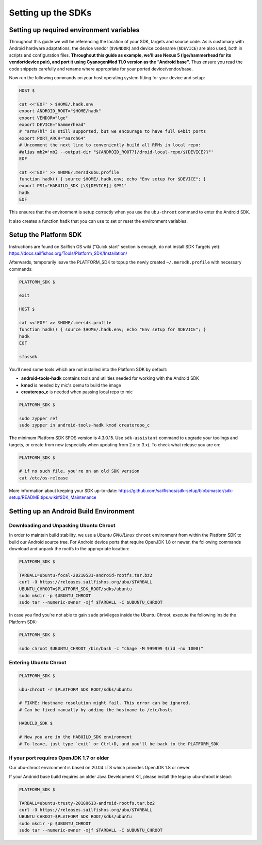 Setting up the SDKs
===================

Setting up required environment variables
-----------------------------------------

Throughout this guide we will be referencing the location of your SDK,
targets and source code. As is customary with Android hardware adaptations,
the device vendor (``$VENDOR``) and device codename (``$DEVICE``) are also
used, both in scripts and configuration files. **Throughout this guide as example,
we'll use Nexus 5 (lge/hammerhead for its vendor/device pair), and port it
using CyanogenMod 11.0 version as the "Android base".** Thus ensure you read
the code snippets carefully and rename where appropriate for your ported
device/vendor/base.

Now run the following commands on your host operating system fitting for your
device and setup:

.. code-block:: console

  HOST $

  cat <<'EOF' > $HOME/.hadk.env
  export ANDROID_ROOT="$HOME/hadk"
  export VENDOR="lge"
  export DEVICE="hammerhead"
  # "armv7hl" is still supported, but we encourage to have full 64bit ports
  export PORT_ARCH="aarch64"
  # Uncomment the next line to conveniently build all RPMs in local repo:
  #alias mb2='mb2 --output-dir "${ANDROID_ROOT?}/droid-local-repo/${DEVICE?}"'
  EOF

  cat <<'EOF' >> $HOME/.mersdkubu.profile
  function hadk() { source $HOME/.hadk.env; echo "Env setup for $DEVICE"; }
  export PS1="HABUILD_SDK [\${DEVICE}] $PS1"
  hadk
  EOF

This ensures that the environment is setup correctly when you use the
``ubu-chroot`` command to enter the Android SDK.

It also creates a function ``hadk`` that you can use to set or reset the environment
variables.

.. _enter-sfos-sdk:

Setup the Platform SDK
----------------------

Instructions are found on Sailfish OS wiki ("Quick start" section is enough,
do not install SDK Targets yet): https://docs.sailfishos.org/Tools/Platform_SDK/Installation/

Afterwards, temporarily leave the PLATFORM_SDK to topup the newly created ``~/.mersdk.profile`` with necessary commands:

.. code-block:: console

  PLATFORM_SDK $

  exit

  HOST $

  cat <<'EOF' >> $HOME/.mersdk.profile
  function hadk() { source $HOME/.hadk.env; echo "Env setup for $DEVICE"; }
  hadk
  EOF

  sfossdk

You'll need some tools which are not installed into the Platform SDK by default:

* **android-tools-hadk** contains tools and utilities needed for working with
  the Android SDK
* **kmod** is needed by mic's qemu to build the image
* **createrepo_c** is needed when passing local repo to mic

.. code-block:: console

  PLATFORM_SDK $

  sudo zypper ref
  sudo zypper in android-tools-hadk kmod createrepo_c

The minimum Platform SDK SFOS version is 4.3.0.15. Use
``sdk-assistant`` command to upgrade your toolings and targets, or create from new
(especially when updating from 2.x to 3.x). To check what release you are on:

.. code-block:: console

  PLATFORM_SDK $

  # if no such file, you're on an old SDK version
  cat /etc/os-release

More information about keeping your SDK up-to-date:
https://github.com/sailfishos/sdk-setup/blob/master/sdk-setup/README.tips.wiki#SDK_Maintenance

Setting up an Android Build Environment
---------------------------------------

Downloading and Unpacking Ubuntu Chroot
```````````````````````````````````````

In order to maintain build stability, we use a *Ubuntu GNU/Linux*
``chroot`` environment from within the Platform SDK to build our Android
source tree. For Android device ports that require OpenJDK 1.8 or newer,
the following commands download and unpack the rootfs to
the appropriate location:

.. code-block:: console

  PLATFORM_SDK $

  TARBALL=ubuntu-focal-20210531-android-rootfs.tar.bz2
  curl -O https://releases.sailfishos.org/ubu/$TARBALL
  UBUNTU_CHROOT=$PLATFORM_SDK_ROOT/sdks/ubuntu
  sudo mkdir -p $UBUNTU_CHROOT
  sudo tar --numeric-owner -xjf $TARBALL -C $UBUNTU_CHROOT

In case you find you're not able to gain ``sudo`` privileges inside the Ubuntu
Chroot, execute the following inside the Platform SDK:

.. code-block:: console

  PLATFORM_SDK $

  sudo chroot $UBUNTU_CHROOT /bin/bash -c "chage -M 999999 $(id -nu 1000)"

.. _enter-ubu-chroot:

Entering Ubuntu Chroot
``````````````````````

.. code-block:: console

  PLATFORM_SDK $

  ubu-chroot -r $PLATFORM_SDK_ROOT/sdks/ubuntu

  # FIXME: Hostname resolution might fail. This error can be ignored.
  # Can be fixed manually by adding the hostname to /etc/hosts

  HABUILD_SDK $

  # Now you are in the HABUILD_SDK environment
  # To leave, just type `exit` or Ctrl+D, and you'll be back to the PLATFORM_SDK

.. _older-ubu-chroot:

If your port requires OpenJDK 1.7 or older
``````````````````````````````````````````

Our ubu-chroot environment is based on 20.04 LTS which provides OpenJDK 1.8 or
newer.

If your Android base build requires an older Java Development Kit, please
install the legacy ubu-chroot instead:

.. code-block:: console

  PLATFORM_SDK $

  TARBALL=ubuntu-trusty-20180613-android-rootfs.tar.bz2
  curl -O https://releases.sailfishos.org/ubu/$TARBALL
  UBUNTU_CHROOT=$PLATFORM_SDK_ROOT/sdks/ubuntu
  sudo mkdir -p $UBUNTU_CHROOT
  sudo tar --numeric-owner -xjf $TARBALL -C $UBUNTU_CHROOT

